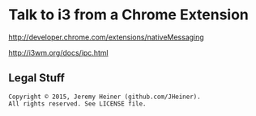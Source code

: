 
#+STARTUP: showall

* Talk to i3 from a Chrome Extension

[[http://developer.chrome.com/extensions/nativeMessaging]]

[[http://i3wm.org/docs/ipc.html]]

** Legal Stuff

#+BEGIN_EXAMPLE
Copyright © 2015, Jeremy Heiner (github.com/JHeiner).
All rights reserved. See LICENSE file.
#+END_EXAMPLE

# Local Variables:
# eval: (auto-fill-mode);
# End:
